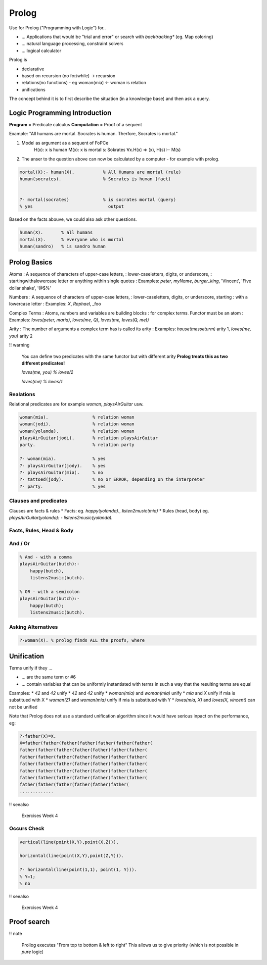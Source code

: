 Prolog
======

Use for Prolog ("Programming  with Logic") for..

* ... Applications that would be "trial and error" or search with *backtracking** (eg. Map coloring)
* ... natural language processing, constraint solvers
* ... logical calculator

Prolog is

* declarative
* based on recursion (no for/while) -> recursion
* relations(no functions) - eg woman(mia) <- woman is relation
* unifications

The concept behind it is to first describe the situation (in a knowledge base) and
then ask a query.


Logic Programming Introduction
-------------------------------
**Program** = Predicate calculus
**Computation** = Proof of a sequent

Example: "All humans are mortal. Socrates is human. Therfore, Socrates is mortal."

#. Model as argument as a sequent of FoPCe
    H(x): x is human
    M(x): x is mortal
    s: Sokrates
    ∀x.H(x) => (x), H(s) ⊢  M(s)
#. The anser to the question above can now be calculated by a computer - for example with prolog.

.. code:: prolog

    mortal(X):- human(X).           % All Humans are mortal (rule)
    human(socrates).                % Socrates is human (fact)


    ?- mortal(socrates)             % is socrates mortal (query)
    % yes                             output

Based on the facts abouve, we could also ask other questions.

.. code:: prolog

    human(X).       % all humans
    mortal(X).      % everyone who is mortal
    human(sandro)   % is sandro human

Prolog Basics
--------------

.. image:: images/prolog_terms.png

Atoms
: A sequence of characters of upper-case letters,
: lower-caseletters, digits, or underscore,
: startingwithalowercase letter or anything within single quotes
: Examples: `peter`, `myName`, `burger_king`, 'Vincent', 'Five dollar shake', '@$%'

Numbers
: A sequence of characters of upper-case letters,
: lower-caseletters, digits, or underscore, starting
: with a lowercase letter
: Examples: `X`, `Raphael`, _foo

Complex Terms
: Atoms, numbers and variables are building blocks
: for complex terms. Functor must be an atom
: Examples: `loves(peter, maria)`, `loves(me, Q)`, `loves(me, loves(Q, me))`

Arity
: The number of arguments a complex term has is called its arity
: Examples: `house(messeturm)` arity 1, `loves(me, you)` arity 2

!! warning

    You can define two predicates with the same functor
    but with different arity
    **Prolog treats this as two different predicates!**

    `loves(me, you) % loves/2`

    `loves(me) % loves/1`


Realations
..........

Relational predicates are for example `woman`, `playsAirGuitar` usw.

.. code:: prolog

    woman(mia).                 % relation woman
    woman(jodi).                % relation woman
    woman(yolanda).             % relation woman
    playsAirGuitar(jodi).       % relation playsAirGuitar
    party.                      % relation party

    ?- woman(mia).              % yes
    ?- playsAirGuitar(jody).    % yes
    ?- playsAirGuitar(mia).     % no
    ?- tattoed(jody).           % no or ERROR, depending on the interpreter
    ?- party.                   % yes

Clauses and predicates
......................
Clauses are facts & rules
* Facts: eg. `happy(yolanda).`, `listen2music(mia)`
* Rules (head, body) eg. `playsAirGuitar(yolanda): - listens2music(yolanda).`


Facts, Rules, Head & Body
..........................
.. image:: images/facts_rules.png

And / Or
........

.. code::

    % And - with a comma
    playsAirGuitar(butch):-
        happy(butch),
        listens2music(butch).

    % OR - with a semicolon
    playsAirGuitar(butch):-
        happy(butch);
        listens2music(butch).

Asking Alternatives
...................

.. code:: prolog

    ?-woman(X). % prolog finds ALL the proofs, where

Unification
-------------

Terms unify if they ...

* ... are the same term or #6
* ... contain variables that can be uniformly instantiated with terms in such a way that the resulting terms are equal

Examples:
* `42` and `42` unify
* `42` and `42` unify
* `woman(mia)` and `woman(mia)` unify
* `mia` and `X` unify if mia is substitued with X
* `woman(Z)` and `woman(mia)` unify if mia is substitued with Y
* `loves(mia, X)` and `loves(X, vincent)` can not be unified

Note that Prolog does not use a standard unification algorithm
since it would have serious inpact on the performance,
eg:

.. code:: prolog

    ?-father(X)=X.
    X=father(father(father(father(father(father(father(
    father(father(father(father(father(father(father(
    father(father(father(father(father(father(father(
    father(father(father(father(father(father(father(
    father(father(father(father(father(father(father(
    father(father(father(father(father(father(father(
    father(father(father(father(father(father(
    .............

!! seealso

    Exercises Week 4

Occurs Check
.............

.. code:: prolog

    vertical(line(point(X,Y),point(X,Z))).

    horizontal(line(point(X,Y),point(Z,Y))).

    ?- horizontal(line(point(1,1), point(1, Y))).
    % Y=1;
    % no

!! seealso

    Exercises Week 4


Proof search
------------

.. image:: images/proof_search_tree.png

!! note

    Prollog executes "From top to bottom & left to right"
    This allows us to give priority (which is not possible in *pure* logic)
